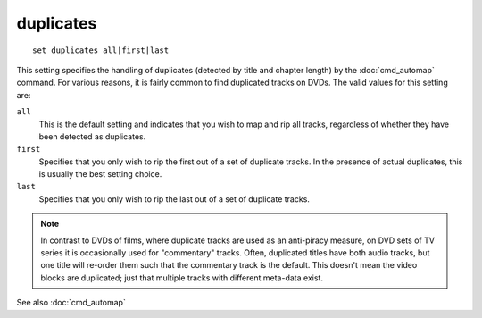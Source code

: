 .. tvrip: extract and transcode DVDs of TV series
..
.. Copyright (c) 2024 Dave Jones <dave@waveform.org.uk>
..
.. SPDX-License-Identifier: GPL-3.0-or-later

==========
duplicates
==========

::

    set duplicates all|first|last

This setting specifies the handling of duplicates (detected by title and
chapter length) by the :doc:`cmd_automap` command. For various reasons, it is
fairly common to find duplicated tracks on DVDs. The valid values for this
setting are:

``all``
    This is the default setting and indicates that you wish to map and rip all
    tracks, regardless of whether they have been detected as duplicates.

``first``
    Specifies that you only wish to rip the first out of a set of duplicate
    tracks. In the presence of actual duplicates, this is usually the best
    setting choice.

``last``
    Specifies that you only wish to rip the last out of a set of duplicate
    tracks.

.. note::

    In contrast to DVDs of films, where duplicate tracks are used as an
    anti-piracy measure, on DVD sets of TV series it is occasionally used for
    "commentary" tracks. Often, duplicated titles have both audio tracks, but
    one title will re-order them such that the commentary track is the default.
    This doesn't mean the video blocks are duplicated; just that multiple
    tracks with different meta-data exist.

See also :doc:`cmd_automap`
